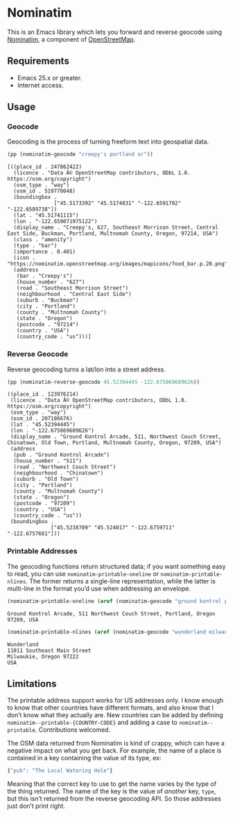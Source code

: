 #+OPTIONS: toc:nil ^:nil author:nil email:nil num:nil

* Nominatim
  :PROPERTIES:
  :ID:       55791a9d-d0dc-4788-b12b-effe11e14e9c
  :END:

  This is an Emacs library which lets you forward and reverse geocode
  using [[https://nominatim.openstreetmap.org/][Nominatim]], a component of [[https://www.openstreetmap.org/][OpenStreetMap]].

** Requirements
   :PROPERTIES:
   :ID:       cd90d3ce-7ceb-4987-a01c-84cd1d6b850f
   :END:

   - Emacs 25.x or greater.
   - Internet access.


** Usage
   :PROPERTIES:
   :ID:       4f8871c9-82fc-4fc7-8c16-050d336bb177
   :END:

*** Geocode
    :PROPERTIES:
    :ID:       82b1c509-56cf-4cb4-86e4-e06ecb42d029
    :END:

    Geocoding is the process of turning freeform text into geospatial
    data.

    #+BEGIN_SRC emacs-lisp :exports both :cache yes
      (pp (nominatim-geocode "creepy's portland or"))
    #+END_SRC

    #+RESULTS[626d1bcd18840d1a5504c887f46b2008b98c8e95]:
    #+begin_example
    [((place_id . 247862422)
      (licence . "Data Â© OpenStreetMap contributors, ODbL 1.0. https://osm.org/copyright")
      (osm_type . "way")
      (osm_id . 519770048)
      (boundingbox .
                   ["45.5173392" "45.5174831" "-122.6591702" "-122.6589738"])
      (lat . "45.51741115")
      (lon . "-122.659071975122")
      (display_name . "Creepy's, 627, Southeast Morrison Street, Central East Side, Buckman, Portland, Multnomah County, Oregon, 97214, USA")
      (class . "amenity")
      (type . "bar")
      (importance . 0.401)
      (icon . "https://nominatim.openstreetmap.org/images/mapicons/food_bar.p.20.png")
      (address
       (bar . "Creepy's")
       (house_number . "627")
       (road . "Southeast Morrison Street")
       (neighbourhood . "Central East Side")
       (suburb . "Buckman")
       (city . "Portland")
       (county . "Multnomah County")
       (state . "Oregon")
       (postcode . "97214")
       (country . "USA")
       (country_code . "us")))]
    #+end_example


*** Reverse Geocode
    :PROPERTIES:
    :ID:       e7aeb0aa-f9ee-4766-a104-161cd7a91169
    :END:

    Reverse geocoding turns a lat/lon into a street address.

    #+BEGIN_SRC emacs-lisp :exports both :cache yes
      (pp (nominatim-reverse-geocode 45.52394445 -122.675869609626))
    #+END_SRC

    #+RESULTS[561238cadedd5eeae76eeb43943777d20590bc3d]:
    #+begin_example
    ((place_id . 123976214)
     (licence . "Data Â© OpenStreetMap contributors, ODbL 1.0. https://osm.org/copyright")
     (osm_type . "way")
     (osm_id . 207186676)
     (lat . "45.52394445")
     (lon . "-122.675869609626")
     (display_name . "Ground Kontrol Arcade, 511, Northwest Couch Street, Chinatown, Old Town, Portland, Multnomah County, Oregon, 97209, USA")
     (address
      (pub . "Ground Kontrol Arcade")
      (house_number . "511")
      (road . "Northwest Couch Street")
      (neighbourhood . "Chinatown")
      (suburb . "Old Town")
      (city . "Portland")
      (county . "Multnomah County")
      (state . "Oregon")
      (postcode . "97209")
      (country . "USA")
      (country_code . "us"))
     (boundingbox .
                  ["45.5238709" "45.524017" "-122.6759711" "-122.6757681"]))
    #+end_example


*** Printable Addresses
    :PROPERTIES:
    :ID:       c6b1c5f4-9ce9-428f-a83c-036d84a63b7c
    :END:

    The geocoding functions return structured data; if you want
    something easy to read, you can use =nominatim-printable-oneline=
    or =nominatim-printable-nlines=.  The former returns a single-line
    representation, while the latter is multi-line in the format you’d
    use when addressing an envelope.

    #+BEGIN_SRC emacs-lisp :exports both :cache yes
      (nominatim-printable-oneline (aref (nominatim-geocode "ground kontrol portland") 0))
    #+END_SRC

    #+RESULTS[aa08069f5b843a8d8e404812550a5fae5031f36d]:
    : Ground Kontrol Arcade, 511 Northwest Couch Street, Portland, Oregon 97209, USA

    #+BEGIN_SRC emacs-lisp :exports both :cache yes
      (nominatim-printable-nlines (aref (nominatim-geocode "wunderland milwaukie, or") 0))
    #+END_SRC

    #+RESULTS[5650f3c88be20748a4011ed5dfae90263f7a17ea]:
    : Wunderland
    : 11011 Southeast Main Street
    : Milwaukie, Oregon 97222
    : USA


** Limitations
   :PROPERTIES:
   :ID:       8d6cd453-1224-4317-b9c5-f7fe8d788b3c
   :END:

   The printable address support works for US addresses only.  I know
   enough to know that other countries have different formats, and
   also know that I don’t know what they actually are.  New countries
   can be added by defining =nominatim--printable-{COUNTRY-CODE}= and
   adding a case to =nominatim--printable=.  Contributions welcomed.

   The OSM data returned from Nominatim is kind of crappy, which can
   have a negative impact on what you get back.  For example, the name
   of a place is contained in a key containing the value of its type,
   ex:

   #+BEGIN_SRC js
     {"pub": "The Local Watering Hole"}
   #+END_SRC

   Meaning that the correct key to use to get the name varies by the
   type of the thing returned.  The name of the key is the value of
   /another/ key, =type=, but this isn’t returned from the reverse
   geocoding API.  So those addresses just don’t print right.
